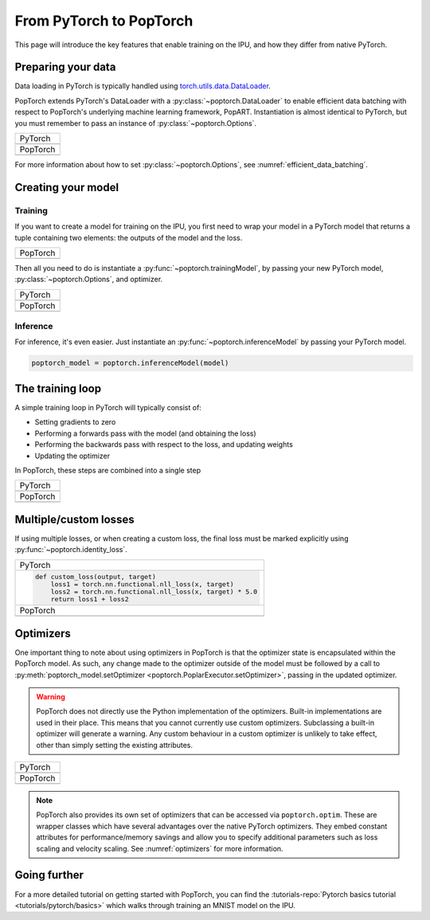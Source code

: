 ========================
From PyTorch to PopTorch
========================

This page will introduce the key features that enable training on the IPU, and how they differ from native PyTorch.

Preparing your data
===================

Data loading in PyTorch is typically handled using `torch.utils.data.DataLoader <https://pytorch.org/docs/1.10.0/data.html#torch.utils.data.DataLoader>`_.

PopTorch extends PyTorch's DataLoader with a :py:class:`~poptorch.DataLoader` to enable efficient data batching with respect to PopTorch's underlying machine learning framework, PopART.
Instantiation is almost identical to PyTorch, but you must remember to pass an instance of :py:class:`~poptorch.Options`.

+-------------------------------------------------+
| PyTorch                                         |
+-------------------------------------------------+
| .. literalinclude:: poptorch_training_simple.py |
|   :lines: 1-5                                   |
|   :start-after: simple_cpu_start                |
|   :end-before: simple_cpu_end                   |
|   :dedent: 4                                    |
+-------------------------------------------------+
| PopTorch                                        |
+-------------------------------------------------+
| .. literalinclude:: poptorch_training_simple.py |
|   :lines: 1-9                                   |
|   :start-after: simple_ipu_start                |
|   :end-before: simple_ipu_end                   |
|   :dedent: 4                                    |
+-------------------------------------------------+

For more information about how to set :py:class:`~poptorch.Options`, see :numref:`efficient_data_batching`.

Creating your model
===================

Training
--------

If you want to create a model for training on the IPU, you first need to wrap your model
in a PyTorch model that returns a tuple containing two elements: the outputs of the model
and the loss.

+-------------------------------------------------+
| PopTorch                                        |
+-------------------------------------------------+
| .. literalinclude:: poptorch_training_simple.py |
|   :start-after: model_with_loss_start           |
|   :end-before: model_with_loss_end              |
+-------------------------------------------------+

Then all you need to do is instantiate a :py:func:`~poptorch.trainingModel`,
by passing your new PyTorch model, :py:class:`~poptorch.Options`, and optimizer.

+-------------------------------------------------+
| PyTorch                                         |
+-------------------------------------------------+
| .. literalinclude:: poptorch_training_simple.py |
|   :lines: 7-10                                  |
|   :start-after: simple_cpu_start                |
|   :end-before: simple_cpu_end                   |
|   :dedent: 4                                    |
+-------------------------------------------------+
| PopTorch                                        |
+-------------------------------------------------+
| .. literalinclude:: poptorch_training_simple.py |
|   :lines: 11-19                                 |
|   :start-after: simple_ipu_start                |
|   :end-before: simple_ipu_end                   |
|   :dedent: 4                                    |
|   :emphasize-lines: 7-9                         |
+-------------------------------------------------+

Inference
---------

For inference, it's even easier. Just instantiate an :py:func:`~poptorch.inferenceModel` by passing your PyTorch model.

.. code-block:: python

  poptorch_model = poptorch.inferenceModel(model)

The training loop
=================

A simple training loop in PyTorch will typically consist of:

- Setting gradients to zero
- Performing a forwards pass with the model (and obtaining the loss)
- Performing the backwards pass with respect to the loss, and updating weights
- Updating the optimizer

In PopTorch, these steps are combined into a single step

+-------------------------------------------------+
| PyTorch                                         |
+-------------------------------------------------+
| .. literalinclude:: poptorch_training_simple.py |
|   :lines: 14-25                                 |
|   :start-after: simple_cpu_start                |
|   :end-before: simple_cpu_end                   |
|   :dedent: 4                                    |
+-------------------------------------------------+
| PopTorch                                        |
+-------------------------------------------------+
| .. literalinclude:: poptorch_training_simple.py |
|   :lines: 23-26                                 |
|   :start-after: simple_ipu_start                |
|   :end-before: simple_ipu_end                   |
|   :dedent: 4                                    |
+-------------------------------------------------+

Multiple/custom losses
======================

If using multiple losses, or when creating a custom loss, the final loss must be marked explicitly using :py:func:`~poptorch.identity_loss`.

+----------------------------------------------------------------------+
| PyTorch                                                              |
+----------------------------------------------------------------------+
| .. code-block:: python                                               |
|                                                                      |
|   def custom_loss(output, target)                                    |
|       loss1 = torch.nn.functional.nll_loss(x, target)                |
|       loss2 = torch.nn.functional.nll_loss(x, target) * 5.0          |
|       return loss1 + loss2                                           |
+----------------------------------------------------------------------+
| PopTorch                                                             |
+----------------------------------------------------------------------+
| .. code-block:: python                                               |
|   :emphasize-lines: 4                                                |
|                                                                      |
|   def custom_loss(output, target)                                    |
|       loss1 = torch.nn.functional.nll_loss(x, target)                |
|       loss2 = torch.nn.functional.nll_loss(x, target) * 5.0          |
|       return poptorch.identity_loss(loss1 + loss2, reduction='none') |
+----------------------------------------------------------------------+

Optimizers
==========

One important thing to note about using optimizers in PopTorch is that the optimizer state is encapsulated within the PopTorch model.
As such, any change made to the optimizer outside of the model must be followed by a call to :py:meth:`poptorch_model.setOptimizer <poptorch.PoplarExecutor.setOptimizer>`,
passing in the updated optimizer.

.. warning:: PopTorch does not directly use the Python implementation of the optimizers. Built-in implementations are used in their place.
   This means that you cannot currently use custom optimizers. Subclassing a built-in optimizer will generate a warning. Any custom behaviour
   in a custom optimizer is unlikely to take effect, other than simply setting the existing attributes.

+-------------------------------------------------+
| PyTorch                                         |
+-------------------------------------------------+
| .. literalinclude:: poptorch_training_simple.py |
|   :lines: 27-33                                 |
|   :start-after: simple_cpu_start                |
|   :end-before: simple_cpu_end                   |
|   :dedent: 4                                    |
|   :emphasize-lines: 7                           |
+-------------------------------------------------+
| PopTorch                                        |
+-------------------------------------------------+
| .. literalinclude:: poptorch_training_simple.py |
|   :lines: 28-36                                 |
|   :start-after: simple_ipu_start                |
|   :end-before: simple_ipu_end                   |
|   :dedent: 4                                    |
|   :emphasize-lines: 8-9                         |
+-------------------------------------------------+

.. note:: PopTorch also provides its own set of optimizers that can be accessed via ``poptorch.optim``.
   These are wrapper classes which have several advantages over the native PyTorch optimizers. They embed constant attributes
   for performance/memory savings and allow you to specify additional parameters such as loss scaling and velocity scaling.
   See :numref:`optimizers` for more information.

Going further
=============

For a more detailed tutorial on getting started with PopTorch, you can find the :tutorials-repo:`Pytorch basics tutorial <tutorials/pytorch/basics>` which walks through training an MNIST model on the IPU.
